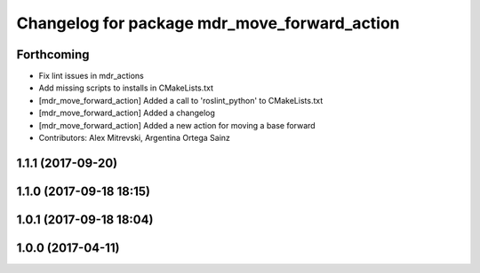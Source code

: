^^^^^^^^^^^^^^^^^^^^^^^^^^^^^^^^^^^^^^^^^^^^^
Changelog for package mdr_move_forward_action
^^^^^^^^^^^^^^^^^^^^^^^^^^^^^^^^^^^^^^^^^^^^^

Forthcoming
-----------
* Fix lint issues in mdr_actions
* Add missing scripts to installs in CMakeLists.txt
* [mdr_move_forward_action] Added a call to 'roslint_python' to CMakeLists.txt
* [mdr_move_forward_action] Added a changelog
* [mdr_move_forward_action] Added a new action for moving a base forward
* Contributors: Alex Mitrevski, Argentina Ortega Sainz

1.1.1 (2017-09-20)
------------------

1.1.0 (2017-09-18 18:15)
------------------------

1.0.1 (2017-09-18 18:04)
------------------------

1.0.0 (2017-04-11)
------------------
